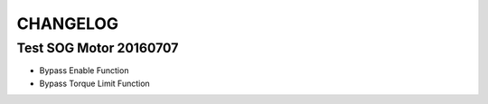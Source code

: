 =========
CHANGELOG
=========

Test SOG Motor 20160707
------------------------------
* Bypass Enable Function
* Bypass Torque Limit Function
